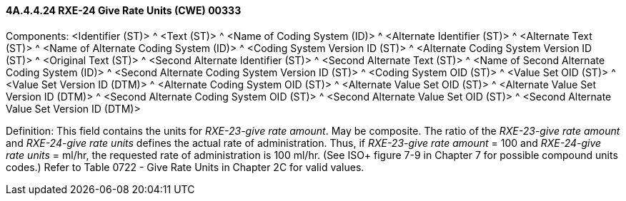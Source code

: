 ==== 4A.4.4.24 RXE-24 Give Rate Units (CWE) 00333

Components: <Identifier (ST)> ^ <Text (ST)> ^ <Name of Coding System (ID)> ^ <Alternate Identifier (ST)> ^ <Alternate Text (ST)> ^ <Name of Alternate Coding System (ID)> ^ <Coding System Version ID (ST)> ^ <Alternate Coding System Version ID (ST)> ^ <Original Text (ST)> ^ <Second Alternate Identifier (ST)> ^ <Second Alternate Text (ST)> ^ <Name of Second Alternate Coding System (ID)> ^ <Second Alternate Coding System Version ID (ST)> ^ <Coding System OID (ST)> ^ <Value Set OID (ST)> ^ <Value Set Version ID (DTM)> ^ <Alternate Coding System OID (ST)> ^ <Alternate Value Set OID (ST)> ^ <Alternate Value Set Version ID (DTM)> ^ <Second Alternate Coding System OID (ST)> ^ <Second Alternate Value Set OID (ST)> ^ <Second Alternate Value Set Version ID (DTM)>

Definition: This field contains the units for _RXE-23-give rate amount_. May be composite. The ratio of the _RXE-23-give rate amount_ and _RXE-24-give rate units_ defines the actual rate of administration. Thus, if _RXE-23-give rate amount_ = 100 and _RXE-24-give rate units_ = ml/hr, the requested rate of administration is 100 ml/hr. (See ISO+ figure 7-9 in Chapter 7 for possible compound units codes.) Refer to Table 0722 - Give Rate Units in Chapter 2C for valid values.

